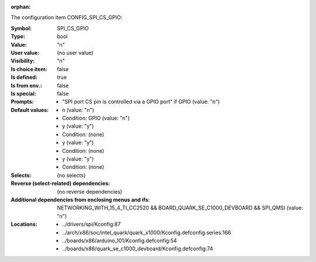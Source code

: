 :orphan:

.. title:: SPI_CS_GPIO

.. option:: CONFIG_SPI_CS_GPIO:
.. _CONFIG_SPI_CS_GPIO:

The configuration item CONFIG_SPI_CS_GPIO:

:Symbol:           SPI_CS_GPIO
:Type:             bool
:Value:            "n"
:User value:       (no user value)
:Visibility:       "n"
:Is choice item:   false
:Is defined:       true
:Is from env.:     false
:Is special:       false
:Prompts:

 *  "SPI port CS pin is controlled via a GPIO port" if GPIO (value: "n")
:Default values:

 *  n (value: "n")
 *   Condition: GPIO (value: "n")
 *  y (value: "y")
 *   Condition: (none)
 *  y (value: "y")
 *   Condition: (none)
 *  y (value: "y")
 *   Condition: (none)
:Selects:
 (no selects)
:Reverse (select-related) dependencies:
 (no reverse dependencies)
:Additional dependencies from enclosing menus and ifs:
 NETWORKING_WITH_15_4_TI_CC2520 && BOARD_QUARK_SE_C1000_DEVBOARD && SPI_QMSI (value: "n")
:Locations:
 * ../drivers/spi/Kconfig:87
 * ../arch/x86/soc/intel_quark/quark_x1000/Kconfig.defconfig.series:166
 * ../boards/x86/arduino_101/Kconfig.defconfig:54
 * ../boards/x86/quark_se_c1000_devboard/Kconfig.defconfig:74